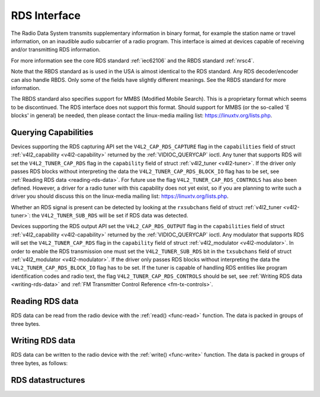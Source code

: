 .. -*- coding: utf-8; mode: rst -*-

.. _rds:

*************
RDS Interface
*************

The Radio Data System transmits supplementary information in binary
format, for example the station name or travel information, on an
inaudible audio subcarrier of a radio program. This interface is aimed
at devices capable of receiving and/or transmitting RDS information.

For more information see the core RDS standard :ref:`iec62106` and the
RBDS standard :ref:`nrsc4`.

Note that the RBDS standard as is used in the USA is almost identical to
the RDS standard. Any RDS decoder/encoder can also handle RBDS. Only
some of the fields have slightly different meanings. See the RBDS
standard for more information.

The RBDS standard also specifies support for MMBS (Modified Mobile
Search). This is a proprietary format which seems to be discontinued.
The RDS interface does not support this format. Should support for MMBS
(or the so-called 'E blocks' in general) be needed, then please contact
the linux-media mailing list:
`https://linuxtv.org/lists.php <https://linuxtv.org/lists.php>`__.


Querying Capabilities
=====================

Devices supporting the RDS capturing API set the
``V4L2_CAP_RDS_CAPTURE`` flag in the ``capabilities`` field of struct
:ref:`v4l2_capability <v4l2-capability>` returned by the
:ref:`VIDIOC_QUERYCAP` ioctl. Any tuner that
supports RDS will set the ``V4L2_TUNER_CAP_RDS`` flag in the
``capability`` field of struct :ref:`v4l2_tuner <v4l2-tuner>`. If the
driver only passes RDS blocks without interpreting the data the
``V4L2_TUNER_CAP_RDS_BLOCK_IO`` flag has to be set, see
:ref:`Reading RDS data <reading-rds-data>`. For future use the flag
``V4L2_TUNER_CAP_RDS_CONTROLS`` has also been defined. However, a driver
for a radio tuner with this capability does not yet exist, so if you are
planning to write such a driver you should discuss this on the
linux-media mailing list:
`https://linuxtv.org/lists.php <https://linuxtv.org/lists.php>`__.

Whether an RDS signal is present can be detected by looking at the
``rxsubchans`` field of struct :ref:`v4l2_tuner <v4l2-tuner>`: the
``V4L2_TUNER_SUB_RDS`` will be set if RDS data was detected.

Devices supporting the RDS output API set the ``V4L2_CAP_RDS_OUTPUT``
flag in the ``capabilities`` field of struct
:ref:`v4l2_capability <v4l2-capability>` returned by the
:ref:`VIDIOC_QUERYCAP` ioctl. Any modulator that
supports RDS will set the ``V4L2_TUNER_CAP_RDS`` flag in the
``capability`` field of struct
:ref:`v4l2_modulator <v4l2-modulator>`. In order to enable the RDS
transmission one must set the ``V4L2_TUNER_SUB_RDS`` bit in the
``txsubchans`` field of struct
:ref:`v4l2_modulator <v4l2-modulator>`. If the driver only passes RDS
blocks without interpreting the data the ``V4L2_TUNER_CAP_RDS_BLOCK_IO``
flag has to be set. If the tuner is capable of handling RDS entities
like program identification codes and radio text, the flag
``V4L2_TUNER_CAP_RDS_CONTROLS`` should be set, see
:ref:`Writing RDS data <writing-rds-data>` and
:ref:`FM Transmitter Control Reference <fm-tx-controls>`.


.. _reading-rds-data:

Reading RDS data
================

RDS data can be read from the radio device with the
:ref:`read() <func-read>` function. The data is packed in groups of
three bytes.


.. _writing-rds-data:

Writing RDS data
================

RDS data can be written to the radio device with the
:ref:`write() <func-write>` function. The data is packed in groups of
three bytes, as follows:


RDS datastructures
==================


.. _v4l2-rds-data:

.. flat-table:: struct v4l2_rds_data
    :header-rows:  0
    :stub-columns: 0
    :widths:       1 1 5


    -  .. row 1

       -  __u8

       -  ``lsb``

       -  Least Significant Byte of RDS Block

    -  .. row 2

       -  __u8

       -  ``msb``

       -  Most Significant Byte of RDS Block

    -  .. row 3

       -  __u8

       -  ``block``

       -  Block description



.. _v4l2-rds-block:

.. flat-table:: Block description
    :header-rows:  0
    :stub-columns: 0
    :widths:       1 5


    -  .. row 1

       -  Bits 0-2

       -  Block (aka offset) of the received data.

    -  .. row 2

       -  Bits 3-5

       -  Deprecated. Currently identical to bits 0-2. Do not use these
	  bits.

    -  .. row 3

       -  Bit 6

       -  Corrected bit. Indicates that an error was corrected for this data
	  block.

    -  .. row 4

       -  Bit 7

       -  Error bit. Indicates that an uncorrectable error occurred during
	  reception of this block.



.. _v4l2-rds-block-codes:

.. flat-table:: Block defines
    :header-rows:  0
    :stub-columns: 0
    :widths:       1 1 1 5


    -  .. row 1

       -  V4L2_RDS_BLOCK_MSK

       -
       -  7

       -  Mask for bits 0-2 to get the block ID.

    -  .. row 2

       -  V4L2_RDS_BLOCK_A

       -
       -  0

       -  Block A.

    -  .. row 3

       -  V4L2_RDS_BLOCK_B

       -
       -  1

       -  Block B.

    -  .. row 4

       -  V4L2_RDS_BLOCK_C

       -
       -  2

       -  Block C.

    -  .. row 5

       -  V4L2_RDS_BLOCK_D

       -
       -  3

       -  Block D.

    -  .. row 6

       -  V4L2_RDS_BLOCK_C_ALT

       -
       -  4

       -  Block C'.

    -  .. row 7

       -  V4L2_RDS_BLOCK_INVALID

       -  read-only

       -  7

       -  An invalid block.

    -  .. row 8

       -  V4L2_RDS_BLOCK_CORRECTED

       -  read-only

       -  0x40

       -  A bit error was detected but corrected.

    -  .. row 9

       -  V4L2_RDS_BLOCK_ERROR

       -  read-only

       -  0x80

       -  An uncorrectable error occurred.
